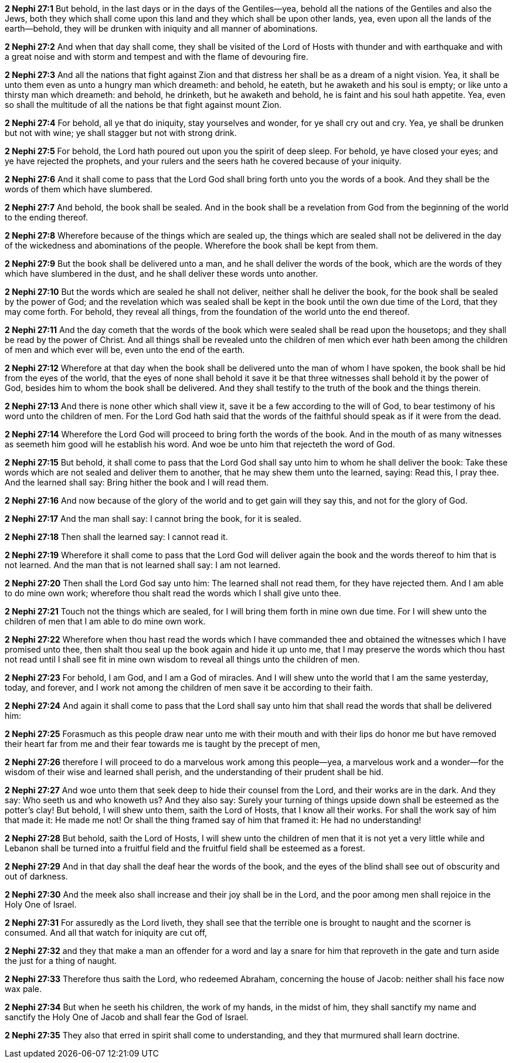 *2 Nephi 27:1* But behold, in the last days or in the days of the Gentiles--yea, behold all the nations of the Gentiles and also the Jews, both they which shall come upon this land and they which shall be upon other lands, yea, even upon all the lands of the earth--behold, they will be drunken with iniquity and all manner of abominations.

*2 Nephi 27:2* And when that day shall come, they shall be visited of the Lord of Hosts with thunder and with earthquake and with a great noise and with storm and tempest and with the flame of devouring fire.

*2 Nephi 27:3* And all the nations that fight against Zion and that distress her shall be as a dream of a night vision. Yea, it shall be unto them even as unto a hungry man which dreameth: and behold, he eateth, but he awaketh and his soul is empty; or like unto a thirsty man which dreameth: and behold, he drinketh, but he awaketh and behold, he is faint and his soul hath appetite. Yea, even so shall the multitude of all the nations be that fight against mount Zion.

*2 Nephi 27:4* For behold, all ye that do iniquity, stay yourselves and wonder, for ye shall cry out and cry. Yea, ye shall be drunken but not with wine; ye shall stagger but not with strong drink.

*2 Nephi 27:5* For behold, the Lord hath poured out upon you the spirit of deep sleep. For behold, ye have closed your eyes; and ye have rejected the prophets, and your rulers and the seers hath he covered because of your iniquity.

*2 Nephi 27:6* And it shall come to pass that the Lord God shall bring forth unto you the words of a book. And they shall be the words of them which have slumbered.

*2 Nephi 27:7* And behold, the book shall be sealed. And in the book shall be a revelation from God from the beginning of the world to the ending thereof.

*2 Nephi 27:8* Wherefore because of the things which are sealed up, the things which are sealed shall not be delivered in the day of the wickedness and abominations of the people. Wherefore the book shall be kept from them.

*2 Nephi 27:9* But the book shall be delivered unto a man, and he shall deliver the words of the book, which are the words of they which have slumbered in the dust, and he shall deliver these words unto another.

*2 Nephi 27:10* But the words which are sealed he shall not deliver, neither shall he deliver the book, for the book shall be sealed by the power of God; and the revelation which was sealed shall be kept in the book until the own due time of the Lord, that they may come forth. For behold, they reveal all things, from the foundation of the world unto the end thereof.

*2 Nephi 27:11* And the day cometh that the words of the book which were sealed shall be read upon the housetops; and they shall be read by the power of Christ. And all things shall be revealed unto the children of men which ever hath been among the children of men and which ever will be, even unto the end of the earth.

*2 Nephi 27:12* Wherefore at that day when the book shall be delivered unto the man of whom I have spoken, the book shall be hid from the eyes of the world, that the eyes of none shall behold it save it be that three witnesses shall behold it by the power of God, besides him to whom the book shall be delivered. And they shall testify to the truth of the book and the things therein.

*2 Nephi 27:13* And there is none other which shall view it, save it be a few according to the will of God, to bear testimony of his word unto the children of men. For the Lord God hath said that the words of the faithful should speak as if it were from the dead.

*2 Nephi 27:14* Wherefore the Lord God will proceed to bring forth the words of the book. And in the mouth of as many witnesses as seemeth him good will he establish his word. And woe be unto him that rejecteth the word of God.

*2 Nephi 27:15* But behold, it shall come to pass that the Lord God shall say unto him to whom he shall deliver the book: Take these words which are not sealed and deliver them to another, that he may shew them unto the learned, saying: Read this, I pray thee. And the learned shall say: Bring hither the book and I will read them.

*2 Nephi 27:16* And now because of the glory of the world and to get gain will they say this, and not for the glory of God.

*2 Nephi 27:17* And the man shall say: I cannot bring the book, for it is sealed.

*2 Nephi 27:18* Then shall the learned say: I cannot read it.

*2 Nephi 27:19* Wherefore it shall come to pass that the Lord God will deliver again the book and the words thereof to him that is not learned. And the man that is not learned shall say: I am not learned.

*2 Nephi 27:20* Then shall the Lord God say unto him: The learned shall not read them, for they have rejected them. And I am able to do mine own work; wherefore thou shalt read the words which I shall give unto thee.

*2 Nephi 27:21* Touch not the things which are sealed, for I will bring them forth in mine own due time. For I will shew unto the children of men that I am able to do mine own work.

*2 Nephi 27:22* Wherefore when thou hast read the words which I have commanded thee and obtained the witnesses which I have promised unto thee, then shalt thou seal up the book again and hide it up unto me, that I may preserve the words which thou hast not read until I shall see fit in mine own wisdom to reveal all things unto the children of men.

*2 Nephi 27:23* For behold, I am God, and I am a God of miracles. And I will shew unto the world that I am the same yesterday, today, and forever, and I work not among the children of men save it be according to their faith.

*2 Nephi 27:24* And again it shall come to pass that the Lord shall say unto him that shall read the words that shall be delivered him:

*2 Nephi 27:25* Forasmuch as this people draw near unto me with their mouth and with their lips do honor me but have removed their heart far from me and their fear towards me is taught by the precept of men,

*2 Nephi 27:26* therefore I will proceed to do a marvelous work among this people--yea, a marvelous work and a wonder--for the wisdom of their wise and learned shall perish, and the understanding of their prudent shall be hid.

*2 Nephi 27:27* And woe unto them that seek deep to hide their counsel from the Lord, and their works are in the dark. And they say: Who seeth us and who knoweth us? And they also say: Surely your turning of things upside down shall be esteemed as the potter's clay! But behold, I will shew unto them, saith the Lord of Hosts, that I know all their works. For shall the work say of him that made it: He made me not! Or shall the thing framed say of him that framed it: He had no understanding!

*2 Nephi 27:28* But behold, saith the Lord of Hosts, I will shew unto the children of men that it is not yet a very little while and Lebanon shall be turned into a fruitful field and the fruitful field shall be esteemed as a forest.

*2 Nephi 27:29* And in that day shall the deaf hear the words of the book, and the eyes of the blind shall see out of obscurity and out of darkness.

*2 Nephi 27:30* And the meek also shall increase and their joy shall be in the Lord, and the poor among men shall rejoice in the Holy One of Israel.

*2 Nephi 27:31* For assuredly as the Lord liveth, they shall see that the terrible one is brought to naught and the scorner is consumed. And all that watch for iniquity are cut off,

*2 Nephi 27:32* and they that make a man an offender for a word and lay a snare for him that reproveth in the gate and turn aside the just for a thing of naught.

*2 Nephi 27:33* Therefore thus saith the Lord, who redeemed Abraham, concerning the house of Jacob: neither shall his face now wax pale.

*2 Nephi 27:34* But when he seeth his children, the work of my hands, in the midst of him, they shall sanctify my name and sanctify the Holy One of Jacob and shall fear the God of Israel.

*2 Nephi 27:35* They also that erred in spirit shall come to understanding, and they that murmured shall learn doctrine.

